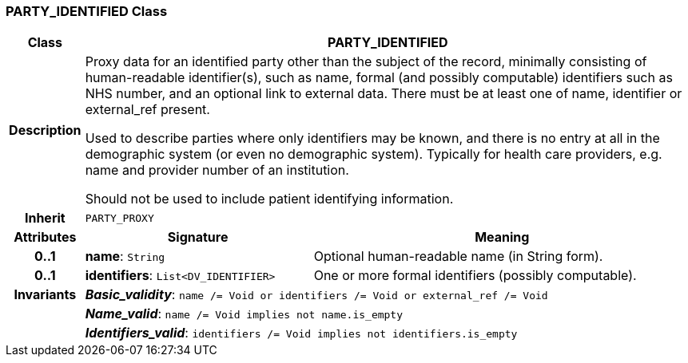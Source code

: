 === PARTY_IDENTIFIED Class

[cols="^1,3,5"]
|===
h|*Class*
2+^h|*PARTY_IDENTIFIED*

h|*Description*
2+a|Proxy data for an identified party other than the subject of the record, minimally consisting of human-readable identifier(s), such as name, formal (and possibly computable) identifiers such as NHS number, and an optional link to external data. There must be at least one of name, identifier or external_ref present.

Used to describe parties where only identifiers may be known, and there is no entry at all in the demographic system (or even no demographic system). Typically for health care providers, e.g. name and provider number of an institution.

Should not be used to include patient identifying information.

h|*Inherit*
2+|`PARTY_PROXY`

h|*Attributes*
^h|*Signature*
^h|*Meaning*

h|*0..1*
|*name*: `String`
a|Optional human-readable name (in String form).

h|*0..1*
|*identifiers*: `List<DV_IDENTIFIER>`
a|One or more formal identifiers (possibly computable).

h|*Invariants*
2+a|*_Basic_validity_*: `name /= Void or identifiers /= Void or external_ref /= Void`

h|
2+a|*_Name_valid_*: `name /= Void implies not name.is_empty`

h|
2+a|*_Identifiers_valid_*: `identifiers /= Void implies not identifiers.is_empty`
|===
